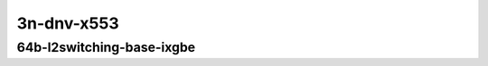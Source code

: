 
.. raw:: latex

    \clearpage

.. raw:: html

    <script type="text/javascript">

        function getDocHeight(doc) {
            doc = doc || document;
            var body = doc.body, html = doc.documentElement;
            var height = Math.max( body.scrollHeight, body.offsetHeight,
                html.clientHeight, html.scrollHeight, html.offsetHeight );
            return height;
        }

        function setIframeHeight(id) {
            var ifrm = document.getElementById(id);
            var doc = ifrm.contentDocument? ifrm.contentDocument:
                ifrm.contentWindow.document;
            ifrm.style.visibility = 'hidden';
            ifrm.style.height = "10px"; // reset to minimal height ...
            // IE opt. for bing/msn needs a bit added or scrollbar appears
            ifrm.style.height = getDocHeight( doc ) + 4 + "px";
            ifrm.style.visibility = 'visible';
        }

    </script>

..
    ### 64b-?t?c-l2switching-base-scale-ixgbe
    10ge2p1x520-eth-l2patch-ndrpdr
    10ge2p1x520-eth-l2xcbase-ndrpdr
    10ge2p1x520-eth-l2bdbasemaclrn-ndrpdr
    10ge2p1x520-eth-l2bdscale10kmaclrn-ndrpdr
    10ge2p1x520-eth-l2bdscale100kmaclrn-ndrpdr
    10ge2p1x520-eth-l2bdscale1mmaclrn-ndrpdr

    Tests.Vpp.Perf.L2.10Ge2P1X553-Eth-L2Patch-Ndrpdr.64B-1t1c-eth-l2patch-ndrpdr
    Tests.Vpp.Perf.L2.10Ge2P1X553-Eth-L2Xcbase-Ndrpdr.64B-1t1c-eth-l2xcbase-ndrpdr
    Tests.Vpp.Perf.L2.10Ge2P1X553-Eth-L2Bdbasemaclrn-Ndrpdr.64B-1t1c-eth-l2bdbasemaclrn-ndrpdr

3n-dnv-x553
~~~~~~~~~~~

64b-l2switching-base-ixgbe
--------------------------

.. raw:: html

    <center>
    <iframe id="11" onload="setIframeHeight(this.id)" width="700" frameborder="0" scrolling="no" src="../../_static/vpp/3n-dnv-x553-64b-l2switching-base-ixgbe-ndr-tsa.html"></iframe>
    <p><br></p>
    </center>

.. raw:: latex

    \begin{figure}[H]
        \centering
            \graphicspath{{../_build/_static/vpp/}}
            \includegraphics[clip, trim=0cm 0cm 5cm 0cm, width=0.70\textwidth]{3n-dnv-x553-64b-l2switching-base-ixgbe-ndr-tsa}
            \label{fig:3n-dnv-x553-64b-l2switching-base-ixgbe-ndr-tsa}
    \end{figure}

.. raw:: latex

    \clearpage

.. raw:: html

    <center>
    <iframe id="12" onload="setIframeHeight(this.id)" width="700" frameborder="0" scrolling="no" src="../../_static/vpp/3n-dnv-x553-64b-l2switching-base-ixgbe-pdr-tsa.html"></iframe>
    <p><br></p>
    </center>

.. raw:: latex

    \begin{figure}[H]
        \centering
            \graphicspath{{../_build/_static/vpp/}}
            \includegraphics[clip, trim=0cm 0cm 5cm 0cm, width=0.70\textwidth]{3n-dnv-x553-64b-l2switching-base-ixgbe-pdr-tsa}
            \label{fig:3n-dnv-x553-64b-l2switching-base-ixgbe-pdr-tsa}
    \end{figure}
